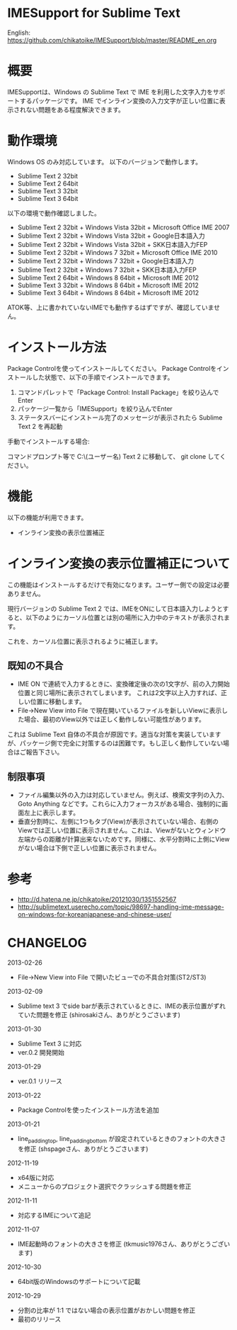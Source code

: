* IMESupport for Sublime Text
  English: https://github.com/chikatoike/IMESupport/blob/master/README_en.org

* 概要
  IMESupportは、Windows の Sublime Text で IME を利用した文字入力をサポートするパッケージです。
  IME でインライン変換の入力文字が正しい位置に表示されない問題をある程度解決できます。

* 動作環境
  Windows OS のみ対応しています。 以下のバージョンで動作します。
  - Sublime Text 2 32bit
  - Sublime Text 2 64bit
  - Sublime Text 3 32bit
  - Sublime Text 3 64bit

  以下の環境で動作確認しました。
  - Sublime Text 2 32bit + Windows Vista 32bit + Microsoft Office IME 2007
  - Sublime Text 2 32bit + Windows Vista 32bit + Google日本語入力
  - Sublime Text 2 32bit + Windows Vista 32bit + SKK日本語入力FEP
  - Sublime Text 2 32bit + Windows 7 32bit + Microsoft Office IME 2010
  - Sublime Text 2 32bit + Windows 7 32bit + Google日本語入力
  - Sublime Text 2 32bit + Windows 7 32bit + SKK日本語入力FEP
  - Sublime Text 2 64bit + Windows 8 64bit + Microsoft IME 2012
  - Sublime Text 3 32bit + Windows 8 64bit + Microsoft IME 2012
  - Sublime Text 3 64bit + Windows 8 64bit + Microsoft IME 2012
  ATOK等、上に書かれていないIMEでも動作するはずですが、確認していません。

* インストール方法
  Package Controlを使ってインストールしてください。
  Package Controlをインストールした状態で、以下の手順でインストールできます。

  1. コマンドパレットで「Package Control: Install Package」を絞り込んでEnter
  2. パッケージ一覧から「IMESupport」を絞り込んでEnter
  3. ステータスバーにインストール完了のメッセージが表示されたら Sublime Text 2 を再起動

  手動でインストールする場合:

  コマンドプロンプト等で C:\Users\(ユーザー名)\AppData\Roaming\Sublime Text 2\Packages に移動して、
  git clone してください。

* 機能
  以下の機能が利用できます。
  - インライン変換の表示位置補正

* インライン変換の表示位置補正について
  この機能はインストールするだけで有効になります。ユーザー側での設定は必要ありません。

  現行バージョンの Sublime Text 2 では、IMEをONにして日本語入力しようとすると、以下のようにカーソル位置とは別の場所に入力中のテキストが表示されます。

  [[https://raw.github.com/chikatoike/IMESupport/master/img/inline1.png]]

  これを、カーソル位置に表示されるように補正します。

  [[https://raw.github.com/chikatoike/IMESupport/master/img/inline2.png]]

** 既知の不具合
   - IME ON で連続で入力するときに、変換確定後の次の1文字が、前の入力開始位置と同じ場所に表示されてしまいます。 これは2文字以上入力すれば、正しい位置に移動します。
   - File→New View into File で現在開いているファイルを新しいViewに表示した場合、最初のView以外では正しく動作しない可能性があります。
   これは Sublime Text 自体の不具合が原因です。適当な対策を実装していますが、パッケージ側で完全に対策するのは困難です。もし正しく動作していない場合はご報告下さい。

** 制限事項
   - ファイル編集以外の入力は対応していません。例えば、検索文字列の入力、Goto Anything などです。これらに入力フォーカスがある場合、強制的に画面左上に表示します。
   - 垂直分割時に、左側に1つもタブ(View)が表示されていない場合、右側のViewでは正しい位置に表示されません。これは、Viewがないとウィンドウ左端からの距離が計算出来ないためです。同様に、水平分割時に上側にViewがない場合は下側で正しい位置に表示されません。

* 参考
  - http://d.hatena.ne.jp/chikatoike/20121030/1351552567
  - http://sublimetext.userecho.com/topic/98697-handling-ime-message-on-windows-for-koreanjapanese-and-chinese-user/

* CHANGELOG
  2013-02-26
  - File→New View into File で開いたビューでの不具合対策(ST2/ST3)

  2013-02-09
  - Sublime text 3 でside barが表示されているときに、IMEの表示位置がずれていた問題を修正 (shirosakiさん、ありがとうごさいます)

  2013-01-30
  - Sublime Text 3 に対応
  - ver.0.2 開発開始

  2013-01-29
  - ver.0.1 リリース

  2013-01-22
  - Package Controlを使ったインストール方法を追加

  2013-01-21
  - line_padding_top, line_padding_bottom が設定されているときのフォントの大きさを修正 (shspageさん、ありがとうごさいます)

  2012-11-19
  - x64版に対応
  - メニューからのプロジェクト選択でクラッシュする問題を修正

  2012-11-11
  - 対応するIMEについて追記

  2012-11-07
  - IME起動時のフォントの大きさを修正 (tkmusic1976さん、ありがとうございます)

  2012-10-30
  - 64bit版のWindowsのサポートについて記載

  2012-10-29
  - 分割の比率が 1:1 ではない場合の表示位置がおかしい問題を修正
  - 最初のリリース
